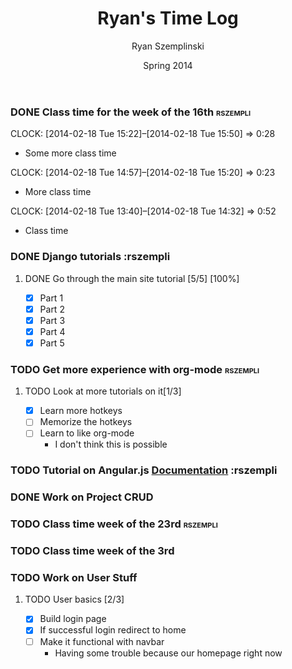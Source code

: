 #+TITLE: Ryan's Time Log
#+AUTHOR: Ryan Szemplinski
#+DATE: Spring 2014
#+STARTUP: content indent logdrawer lognoteclock-out lognotedone

*** DONE Class time for the week of the 16th                     :rszempli:
CLOSED: [2014-02-27 Thu 13:51]
:LOGBOOK:
- CLOSING NOTE [2014-02-27 Thu 13:51] \\
  Week is over
CLOCK: [2014-02-20 Thu 15:17]--[2014-02-20 Thu 17:00] =>  1:43
- And again even more class time.
:END:
CLOCK: [2014-02-18 Tue 15:22]--[2014-02-18 Tue 15:50] =>  0:28
- Some more class time
CLOCK: [2014-02-18 Tue 14:57]--[2014-02-18 Tue 15:20] =>  0:23
- More class time
CLOCK: [2014-02-18 Tue 13:40]--[2014-02-18 Tue 14:32] =>  0:52
- Class time
*** DONE Django tutorials                                        :rszempli
:LOGBOOK:
- CLOSING NOTE [2014-02-27 Thu 13:51] \\
  Finished
:END:
**** DONE Go through the main site tutorial [5/5] [100%]
CLOSED: [2014-02-23 Sun 15:06]
:LOGBOOK:
- CLOSING NOTE [2014-02-23 Sun 15:06] \\
  Finished all them tutorials on django webpage
CLOCK: [2014-02-19 Wed 22:06]--[2014-02-19 Wed 23:39] =>  1:33
- Learned some about making some models and the very sexy database viewer
  web page thing and some url stuffzzzz....
:END:
- [X] Part 1
- [X] Part 2
- [X] Part 3
- [X] Part 4
- [X] Part 5
*** TODO Get more experience with org-mode                       :rszempli:
**** TODO Look at more tutorials on it[1/3]
- [X] Learn more hotkeys
- [ ] Memorize the hotkeys
- [ ] Learn to like org-mode
      - I don't think this is possible
*** TODO Tutorial on Angular.js [[http://docs.angularjs.org/api][Documentation]]                    :rszempli
*** DONE Work on Project CRUD
CLOSED: [2014-03-08 Sat 13:18]
:LOGBOOK:
- CLOSING NOTE [2014-03-08 Sat 13:18] \\
  Finished all of the project crud and finished some tests
CLOCK: [2014-03-03 Mon 19:35]--[2014-03-03 Mon 22:12] =>  2:37
- Worked a little with Ben on some tests for the project CRUD
CLOCK: [2014-02-27 Thu 13:56]--[2014-02-27 Thu 15:50] =>  1:54
- Working on some CRUD stuff for projects with my roomie BEN
CLOCK: [2014-02-23 Sun 15:06]--[2014-02-23 Sun 16:48] =>  1:42
- Trying to get the forms to work for projects but failed to understand how everything
  links up in our project. Me and Ben need to talk to Dustin or someone.
:END:
*** TODO Class time week of the 23rd                             :rszempli:
:LOGBOOK:
CLOCK: [2014-02-27 Thu 13:49]--[2014-02-27 Thu 16:00] =>  2:11
- Thursday Class time
CLOCK: [2014-02-25 Tue 14:00]--[2014-02-25 Tue 16:00] =>  2:00
- Tuesday Class time
:END:
*** TODO Class time week of the 3rd
:LOGBOOK:
- CLOSING NOTE [2014-03-08 Sat 13:12]
CLOCK: [2014-03-06 Thu 14:00]--[2014-03-06 Thu 16:00] =>  2:00
- Finished Thursdays class
CLOCK: [2014-03-04 Tue 14:00]--[2014-03-04 Tue 16:00] =>  2:00
- Finished class
:END: 
*** TODO Work on User Stuff
**** TODO User basics [2/3]
:LOGBOOK:
CLOCK: [2014-03-08 Sat 13:21]--[2014-03-08 Sat 14:02] =>  0:41
- Having some problem with user on base.html right now
:END:
- [X] Build login page
- [X] If successful login redirect to home
- [ ] Make it functional with navbar
  - Having some trouble because our homepage
    right now

